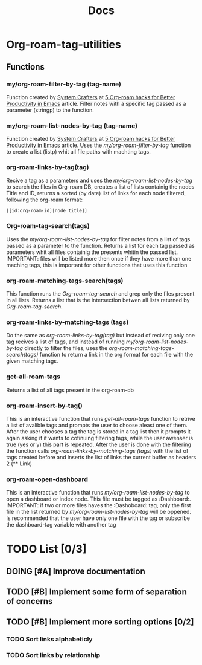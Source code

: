 #+title: Docs
* Org-roam-tag-utilities
** Functions
*** my/org-roam-filter-by-tag (tag-name)
     Function created by [[https://systemcrafters.net/][System Crafters]] at [[https://systemcrafters.net/build-a-second-brain-in-emacs/5-org-roam-hacks/][5 Org-roam hacks for Better Productivity in Emacs]] article. Filter notes with a specific tag passed as a parameter (stringp) to the function.
*** my/org-roam-list-nodes-by-tag (tag-name)
     Function created by [[https://systemcrafters.net/][System Crafters]] at [[https://systemcrafters.net/build-a-second-brain-in-emacs/5-org-roam-hacks/][5 Org-roam hacks for Better Productivity in Emacs]] article. Uses the [[my/org-roam-filter-by-tag (tag-name)][my/org-roam-filter-by-tag]] function to create a list (listp) whit all file paths with machting tags.
*** org-roam-links-by-tag(tag)
    Recive a tag as a parameters and uses the [[my/org-roam-list-nodes-by-tag][my/org-roam-list-nodes-by-tag]] to search the files in Org-roam DB, creates a list of lists containig the nodes Title and ID, returns a sorted (by date) list of links for each node filtered, following the org-roam format:
#+begin_example
[[id:org-roam-id][node title]]
#+end_example
*** Org-roam-tag-search(tags)
    Uses the [[my/org-roam-list-nodes-by-tag][my/org-roam-list-nodes-by-tag]] for filter notes from a list of tags passed as a parameter to the function. Returns a list for each tag passed as parameters whit all files containig the  presents whitin the passed list. IMPORTANT: files will be listed more then once if they have more than one maching tags, this is important for other functions that uses this function
*** org-roam-matching-tags-search(tags)
    This function runs the [[Org-roam-tag-search(tags)][Org-roam-tag-search]] and grep only the files present in all lists. Returns a list that is the intersection betwen all lists returned by  [[Org-roam-tag-search(tags)][Org-roam-tag-search]].
*** org-roam-links-by-matching-tags (tags)
    Do the same as [[org-roam-links-by-tag(tag)][org-roam-links-by-tag(tag)]] but instead of reciving only one tag recives a list of tags, and instead of running [[my/org-roam-list-nodes-by-tag][my/org-roam-list-nodes-by-tag]] directly to filter the files, uses the [[org-roam-matching-tags-search(tags)][org-roam-matching-tags-search(tags)]] function to return a link in the org format for each file with the given matching tags.
*** get-all-roam-tags
    Returns a list of all tags present in the org-roam-db
*** org-roam-insert-by-tag()
     This is an interactive function that runs [[get-all-roam-tags][get-all-roam-tags]] function to retrive a list of avalible tags and prompts the user to choose aleast one of them. After the user chooses a tag the tag is stored in a tag list then it prompts it again asking if it wants to cotinuing filtering tags, while the user awenser is true (yes or y) this part is repeated. After the user is done with the filtering the function calls [[org-roam-links-by-matching-tags (tags)][org-roam-links-by-matching-tags (tags)]] with the list of tags created before and inserts the list of links the current buffer as headers 2 (** Link)
*** org-roam-open-dashboard
  This is an interactive function that runs [[my/org-roam-list-nodes-by-tag][my/org-roam-list-nodes-by-tag]] to open a dashboard or index node. This file must be tagged as :Dashboard:. IMPORTANT: if two or more files haves the :Dashoboard: tag, only the first file in the list returned by [[my/org-roam-list-nodes-by-tag][my/org-roam-list-nodes-by-tag]] will be oppened. Is recommended that the user have only one file with the tag or subscribe the dashboard-tag variable with another tag
* TODO List [0/3]
** DOING [#A] Improve documentation
** TODO [#B] Implement some form of separation of concerns
** TODO [#B] Implement more sorting options [0/2]
*** TODO Sort links alphabeticly
*** TODO Sort links by relationship
